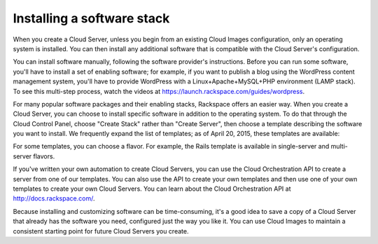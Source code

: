 .. _stack:

---------------------------
Installing a software stack
---------------------------
When you create a Cloud Server, unless you begin from an existing
Cloud Images configuration, only an operating system is installed. You
can then install any additional software that is compatible with the
Cloud Server's configuration.

You can install software manually, following the software provider's
instructions. Before you can run some software, you'll have to install a
set of enabling software; for example, if you want to publish a blog
using the WordPress content management system, you'll have to provide
WordPress with a Linux+Apache+MySQL+PHP environment (LAMP stack). To see
this multi-step process, watch the videos at
https://launch.rackspace.com/guides/wordpress.

For many popular software packages and their enabling stacks, Rackspace
offers an easier way. When you create a Cloud Server, you can choose to
install specific software in addition to the operating system. To do
that through the Cloud Control Panel, choose "Create Stack" rather than
"Create Server", then choose a template describing the software you want
to install. We frequently expand the list of templates; as of April
20, 2015, these templates are available:

.. raw:: html
   :file: stacks-from-control-panel.html

.. This list is from the control panel; 
   when I update the list here, I also update it at 
   http://www.rackspace.com/knowledge_center/article/available-templates-for-cloud-orchestration. 

For some templates, you can choose a flavor. 
For example, the Rails template is available in 
single-server and multi-server flavors. 

.. image:: ../screenshots/CloudOrchestrationRailsFlavors.png
   :alt: Some templates are offered in multiple flavors.

If you've written your own automation to create Cloud Servers, you can
use the Cloud Orchestration API to create a server from one of our
templates. You can also use the API to create your own templates and
then use one of your own templates to create your own Cloud Servers. You
can learn about the Cloud Orchestration API at
http://docs.rackspace.com/.

Because installing and customizing software can be time-consuming, it's
a good idea to save a copy of a Cloud Server that already has the
software you need, configured just the way you like it. You can use
Cloud Images to maintain a consistent starting point for future Cloud
Servers you create.
